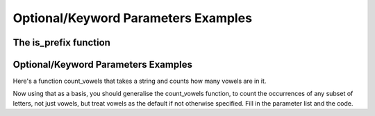 ..  Copyright (C)  Paul Resnick, Jaclyn Cohen.  Permission is granted to copy, distribute
    and/or modify this document under the terms of the GNU Free Documentation
    License, Version 1.3 or any later version published by the Free Software
    Foundation; with Invariant Sections being Forward, Prefaces, and
    Contributor List, no Front-Cover Texts, and no Back-Cover Texts.  A copy of
    the license is included in the section entitled "GNU Free Documentation
    License".


Optional/Keyword Parameters Examples
====================================

.. activecode:: optional_key_free

    # This is provided for your convenience. You can write any code here.


The is_prefix function
----------------------


.. activecode:: is_prefix_0

    def is_prefix(s1, s2):
        return s1 == s2[0:len(s1)] 

    print is_prefix("he", "hello")

.. activecode:: is_prefix_1

    def is_prefix(s1,s2):
        if s2.find(s1) == 0: #searches for s1 in s2, where s1 starts at index 0
            return True
        else:
            return False

    print is_prefix("hel","hello")
 
.. activecode:: is_prefix_2

    def is_prefix(s1, s2):
        return s1 == s2[0:len(s1)] 
    
    print is_prefix("he", "hello") 


.. activecode:: is_prefix_ex

    def is_prefix(s1,s2):
        return s2.find(s1) == 0

    #x = 5
    x = -2

    # To illustrate what we're doing with the boolean statement
    if x > 0:
        print True
    else:
        print False
    
    #That code does exactly the same thing as the following line of code    
    print x > 0


.. activecode:: is_prefix_3

    def is_prefix(s1, s2):# not quite right; why not?
        return s1 in s2  
 
    print is_prefix("ell", "hello") 
    # will get True if the function just uses the in operator, and that's not a prefix

    # Rephrase this problem in English
    # and then translate to code (look stuff up!) 

.. activecode:: is_prefix_4

    # Example using the flag pattern you learned last week
    # Can be used in any kind of iteration, not just indefinite iteration

    def is_prefix(s1, s2):
        is_it_good = True  # This is called a Boolean "flag"
        for i in range(len(s1)):  # [0, 1]
            if s1[i] != s2[i]:
                is_it_good = False
        return is_it_good
     
    print is_prefix("hel", "hello")

Optional/Keyword Parameters Examples
------------------------------------

.. activecode:: optional_key_inclass_01

    # what should the parameter list for f be?
    def f(): # Fill in the parameter list
        print z, x, y
        
    f(1)  # should print 30 1 20    
    f(2, 3) # should print 30 2 3    
    f(3, 4, 5) # should print 5 3 4

    # Next,

    f(2, 6) # what will it print? prints 30 2 6
    f(2, z=6) # what will it print?
    f(2, x=6) # what will it print?

    # Also consider: what does the function f return?


Here's a function count_vowels that takes a string and counts how many vowels are in it.

.. activecode:: optional_key_inclass_02

    # here is a function count_vowels
    def count_vowels(s):
        vowels = ['a', 'e', 'i', 'o', 'u'] 
        ct=0 
        for ch in s:
            if ch in vowels:
                ct = ct + 1
        return ct

    # Example invocation and print statement
    print count_vowels("supercalifragilisticexpialidocious")


Now using that as a basis, you should generalise the count_vowels function, to count the occurrences of any subset of letters, not just vowels, but treat vowels as the default if not otherwise specified. Fill in the parameter list and the code.

.. activecode:: optional_key_inclass_03

    # fill in the parameter list and function body

    def count_lets():
        # fill this in


    # example invocations with print statements
    print count_lets("Once upon a midnight dreary", ['a', 'e', 'i', 'o', 'u']) 
    print count_lets("Once upon a midnight dreary", ['l', 'm', 'm', 'o'])
